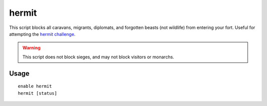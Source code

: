 hermit
======

.. dfhack-tool::
    :summary: Go it alone in your fortress and attempt the hermit challenge.
    :tags: fort gameplay

This script blocks all caravans, migrants, diplomats, and forgotten beasts (not
wildlife) from entering your fort. Useful for attempting the
`hermit challenge`_.

.. warning::

    This script does not block sieges, and may not block visitors or monarchs.

Usage
-----

::

    enable hermit
    hermit [status]

.. _hermit challenge: http://dwarffortresswiki.org/index.php/Playstyle_challenge#Hermit
